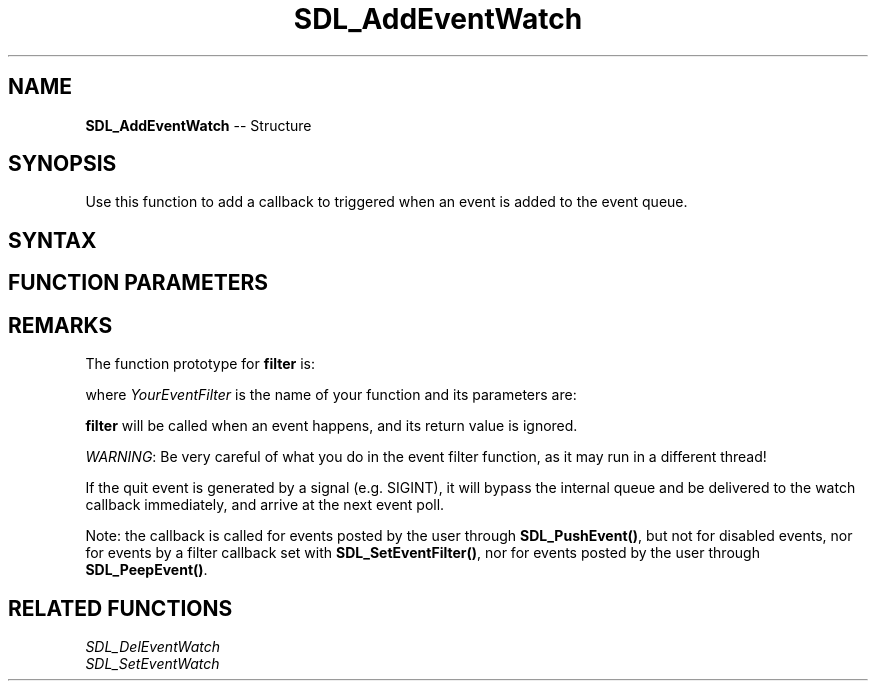 .TH SDL_AddEventWatch 3 "2018.10.07" "https://github.com/haxpor/sdl2-manpage" "SDL2"
.SH NAME
\fBSDL_AddEventWatch\fR -- Structure

.SH SYNOPSIS
Use this function to add a callback to triggered when an event is added to the event queue.

.SH SYNTAX
.TS
tab(:) allbox;
a.
T{
.nf
void SDL_AddEventWatch(SDL_EventFilter filter,
                       void*           userData)
.fi
T}
.TE

.SH FUNCTION PARAMETERS
.TS
tab(:) allbox;
ab l.
filter:T{
the function to call when an event happens; see \fIRemarks\fR for details
T}
userdata:T{
a pointer that is passed to \fBfiler\fR
T}
.TE

.SH REMARKS
The function prototype for \fBfilter\fR is:

.TS
tab(:) allbox;
a.
T{
.nf
int YourEventFilter(void* userdata,
                    SDL_Event* event)
.fi
T}
.TE

.PP
where \fIYourEventFilter\fR is the name of your function and its parameters are:

.TS
tab(:) allbox;
a l.
userdata:T{
what was passed as \fBuserdata\fR to \fBSDL_AddEventWatch()\fR
T}
event:T{
the event that triggered the callback
T}
.TE

.PP
\fBfilter\fR will be called when an event happens, and its return value is ignored.

.PP

\fIWARNING\fR: Be very careful of what you do in the event filter function, as it may run in a different thread!

If the quit event is generated by a signal (e.g. SIGINT), it will bypass the internal queue and be delivered to the watch callback immediately, and arrive at the next event poll.

Note: the callback is called for events posted by the user through \fBSDL_PushEvent()\fR, but not for disabled events, nor for events by a filter callback set with \fBSDL_SetEventFilter()\fR, nor for events posted by the user through \fBSDL_PeepEvent()\fR.

.SH RELATED FUNCTIONS

\fISDL_DelEventWatch
.br
\fISDL_SetEventWatch
